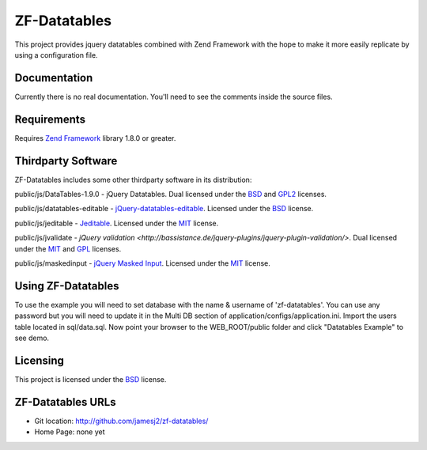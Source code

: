 ZF-Datatables
=============
This project provides jquery datatables combined with Zend Framework with
the hope to make it more easily replicate by using a configuration file.

Documentation
-------------
Currently there is no real documentation.  You'll need to see the comments inside
the source files.

Requirements
------------
Requires `Zend Framework <http://framework.zend.com/>`_ library 1.8.0 or greater.

Thirdparty Software
-------------------

ZF-Datatables includes some other thirdparty software in its distribution:

public/js/DataTables-1.9.0 - jQuery Datatables. Dual licensed under the `BSD`_ and `GPL2 <http://datatables.net/license_gpl2>`_ licenses.

public/js/datatables-editable - `jQuery-datatables-editable <http://code.google.com/p/jquery-datatables-editable/>`_. Licensed under the `BSD`_ license.

public/js/jeditable - `Jeditable <http://www.appelsiini.net/projects/jeditable>`_. Licensed under the `MIT`_ license.

public/js/jvalidate - `jQuery validation <http://bassistance.de/jquery-plugins/jquery-plugin-validation/>`. Dual licensed under the `MIT`_ and `GPL <http://www.opensource.org/licenses/gpl-license.php>`_ licenses.

public/js/maskedinput - `jQuery Masked Input <http://digitalbush.com/projects/masked-input-plugin/>`_. Licensed under the `MIT`_ license.

   
Using ZF-Datatables
-------------------
To use the example you will need to set database with the name & username of 'zf-datatables'.
You can use any password but you will need to update it in the Multi DB section of 
application/configs/application.ini.  Import the users table located in sql/data.sql.
Now point your browser to the WEB_ROOT/public folder and click "Datatables Example" to see
demo.

Licensing
---------
This project is licensed under the `BSD`_ license.

ZF-Datatables URLs
------------------

* Git location:       http://github.com/jamesj2/zf-datatables/
* Home Page:          none yet

.. _MIT: http://www.opensource.org/licenses/mit-license.php
.. _MITmaskedinput: http://digitalbush.com/projects/masked-input-plugi/#license
.. _BSD: http://www.opensource.org/licenses/bsd-license.php
